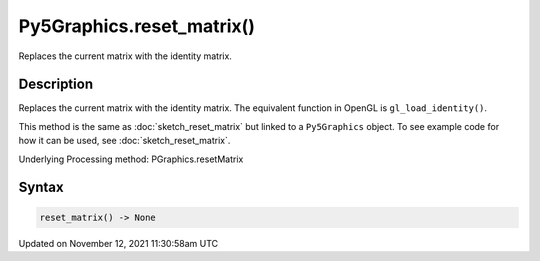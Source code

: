 Py5Graphics.reset_matrix()
==========================

Replaces the current matrix with the identity matrix.

Description
-----------

Replaces the current matrix with the identity matrix. The equivalent function in OpenGL is ``gl_load_identity()``.

This method is the same as :doc:`sketch_reset_matrix` but linked to a ``Py5Graphics`` object. To see example code for how it can be used, see :doc:`sketch_reset_matrix`.

Underlying Processing method: PGraphics.resetMatrix

Syntax
------

.. code:: python

    reset_matrix() -> None

Updated on November 12, 2021 11:30:58am UTC

